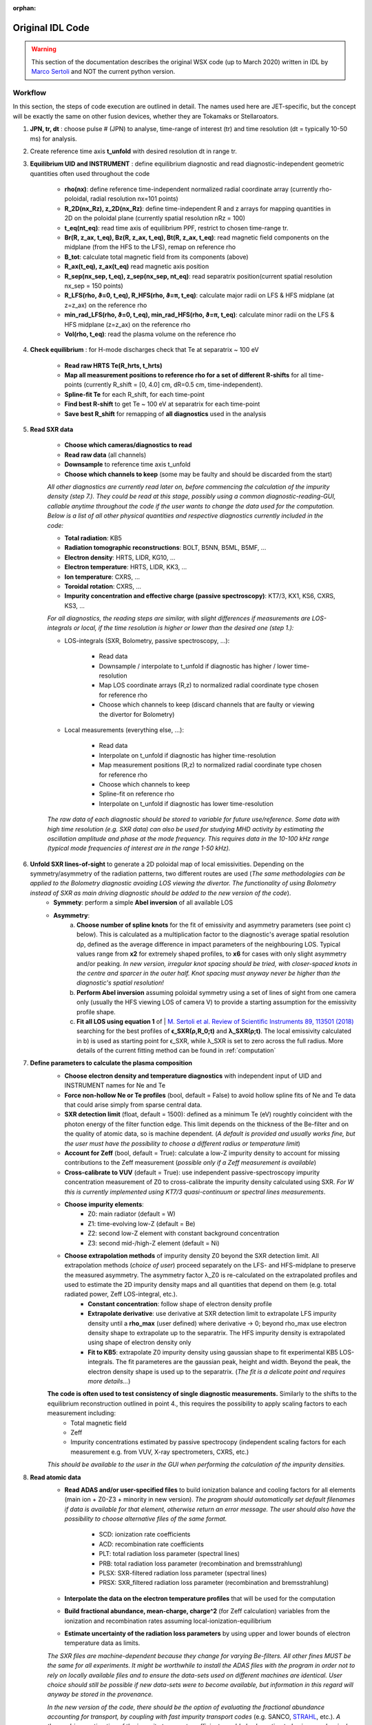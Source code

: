 :orphan:

Original IDL Code
=================

.. warning::

	This section of the documentation describes the original WSX code (up
	to March 2020) written in IDL by `Marco Sertoli
	<marco.sertoli@ukaea.uk>`_ and NOT the current python version.


Workflow
----------------
In this section, the steps of code execution are outlined in detail. The names used here are JET-specific, but the concept will be exactly the same on other fusion devices, whether they are Tokamaks or Stellaroators.

1. **JPN, tr, dt** : choose pulse # (JPN) to analyse, time-range of interest (tr) and time resolution (dt = typically 10-50 ms) for analysis.

2. Create reference time axis **t_unfold** with desired resolution dt in range tr.

3. **Equilibrium UID and INSTRUMENT** : define equilibrium diagnostic and read diagnostic-independent geometric quantities often used throughout the code

	* **rho(nx)**: define reference time-independent normalized radial coordinate array (currently rho-poloidal, radial resolution nx=101 points)
	* **R_2D(nx_Rz), z_2D(nx_Rz)**: define time-independent R and z arrays for mapping quantities in 2D on the poloidal plane (currently spatial resolution nRz = 100)
	* **t_eq(nt_eq)**: read time axis of equilibrium PPF, restrict to chosen time-range tr.
	* **Br(R, z_ax, t_eq), Bz(R, z_ax, t_eq), Bt(R, z_ax, t_eq)**: read magnetic field components on the midplane (from the HFS to the LFS), remap on reference rho
	* **B_tot**: calculate total magnetic field from its components (above)
	* **R_ax(t_eq), z_ax(t_eq)** read magnetic axis position
	* **R_sep(nx_sep, t_eq), z_sep(nx_sep, nt_eq)**: read separatrix position(current spatial resolution nx_sep = 150 points)
	* **R_LFS(rho, ϑ=0, t_eq), R_HFS(rho, ϑ=π, t_eq)**: calculate major radii on LFS & HFS midplane (at z=z_ax) on the reference rho
	* **min_rad_LFS(rho, ϑ=0, t_eq), min_rad_HFS(rho, ϑ=π, t_eq)**: calculate minor radii on the LFS & HFS midplane (z=z_ax) on the reference rho
	* **Vol(rho, t_eq)**: read the plasma volume on the reference rho

4. **Check equilibrium** : for H-mode discharges check that Te at separatrix ~ 100 eV

	* **Read raw HRTS Te(R_hrts, t_hrts)**
	* **Map all measurement positions to reference rho for a set of different R-shifts** for all time-points (currently R_shift = [0, 4.0] cm, dR=0.5 cm, time-independent).
	* **Spline-fit Te** for each R_shift, for each time-point
	* **Find best R-shift** to get Te ~ 100 eV at separatrix for each time-point
	* **Save best R_shift** for remapping of **all diagnostics** used in the analysis

5. **Read SXR data**

	* **Choose which cameras/diagnostics to read**
	* **Read raw data** (all channels)
	* **Downsample** to reference time axis t_unfold
	* **Choose which channels to keep** (some may be faulty and should be discarded from the start)

	*All other diagnostics are currently read later on, before commencing the calculation of the impurity density (step 7.). They could be read at this stage, possibly using a common diagnostic-reading-GUI, callable anytime throughout the code if the user wants to change the data used for the computation. Below is a list of all other physical quantities and respective diagnostics currently included in the code:*

	* **Total radiation**: KB5
	* **Radiation tomographic reconstructions**: BOLT, B5NN, B5ML, B5MF, ...
	* **Electron density**: HRTS, LIDR, KG10, ...
	* **Electron temperature**: HRTS, LIDR, KK3, ...
	* **Ion temperature**: CXRS, ...
	* **Toroidal rotation**: CXRS, ...
	* **Impurity concentration and effective charge (passive spectroscopy)**: KT7/3, KX1, KS6, CXRS, KS3, ...

	*For all diagnostics, the reading steps are similar, with slight differences if measurements are LOS-integrals or local, if the time resolution is higher or lower than the desired one (step 1.):*

	* LOS-integrals (SXR, Bolometry, passive spectroscopy, ...):

		* Read data
		* Downsample / interpolate to t_unfold if diagnostic has higher / lower time-resolution
		* Map LOS coordinate arrays (R,z) to normalized radial coordinate type chosen for reference rho
		* Choose which channels to keep (discard channels that are faulty or viewing the divertor for Bolometry)

	* Local measurements (everything else, ...):

		* Read data
		* Interpolate on t_unfold if diagnostic has higher time-resolution
		* Map measurement positions (R,z) to normalized radial coordinate type chosen for reference rho
		* Choose which channels to keep
		* Spline-fit on reference rho
		* Interpolate on t_unfold if diagnostic has lower time-resolution

	*The raw data of each diagnostic should be stored to variable for future use/reference. Some data with high time resolution (e.g. SXR data) can also be used for studying MHD activity by estimating the oscillation amplitude and phase at the mode frequency. This requires data in the 10-100 kHz range (typical mode frequencies of interest are in the range 1-50 kHz).*

6. **Unfold SXR lines-of-sight** to generate a 2D poloidal map of local emissivities. Depending on the symmetry/asymmetry of the radiation patterns, two different routes are used (*The same methodologies can be applied to the Bolometry diagnostic avoiding LOS viewing the divertor. The functionality of using Bolometry instead of SXR as main driving diagnostic should be added to the new version of the code*).
	* **Symmety**: perform a simple **Abel inversion** of all available LOS
	* **Asymmetry**:
		a) **Choose number of spline knots** for the fit of emissivity and asymmetry parameters (see point c) below). This is calculated as a multiplication factor to the diagnostic's average spatial resolution dρ, defined as the average difference in impact parameters of the neighbouring LOS. Typical values range from **x2** for extremely shaped profiles, to **x6** for cases with only slight asymmetry and/or peaking. *In new version, irregular knot spacing should be tried, with closer-spaced knots in the centre and sparcer in the outer half. Knot spacing must anyway never be higher than the diagnostic's spatial resolution!*
		b) **Perform Abel inversion** assuming poloidal symmetry using a set of lines of sight from one camera only (usually the HFS viewing LOS of camera V) to provide a starting assumption for the emissivity profile shape.
		c) **Fit all LOS using equation 1** of | `M. Sertoli et al. Review of Scientific Instruments 89, 113501 (2018) <https://doi.org/10.1063/1.5046562>`_ searching for the best profiles of **ϵ_SXR(ρ,R_0;t)** and **λ_SXR(ρ;t)**. The local emissivity calculated in b) is used as starting point for ϵ_SXR, while λ_SXR is set to zero across the full radius. More details of the current fitting method can be found in :ref:`computation`

7. **Define parameters to calculate the plasma composition**
	* **Choose electron density and temperature diagnostics** with independent input of UID and INSTRUMENT names for Ne and Te
	* **Force non-hollow Ne or Te profiles** (bool, default = False) to avoid hollow spline fits of Ne and Te data that could arise simply from sparse central data.
	* **SXR detection limit** (float, default = 1500): defined as a minimum Te (eV) roughtly coincident with the photon energy of the filter function edge. This limit depends on the thickness of the Be-filter and on the quality of atomic data, so is machine dependent. (*A default is provided and usually works fine, but the user must have the possibility to choose a different radius or temperature limit*)
	* **Account for Zeff** (bool, default = True): calculate a low-Z impurity density to account for missing contributions to the Zeff measurement (*possible only if a Zeff measurement is available*)
	* **Cross-calibrate to VUV** (default = True): use independent passive-spectroscopy impurity concentration measurement of Z0 to cross-calibrate the impurity density calculated using SXR. *For W this is currently implemented using KT7/3 quasi-continuum or spectral lines measurements*.
	* **Choose impurity elements**:
		* Z0: main radiator (default = W)
		* Z1: time-evolving low-Z (default = Be)
		* Z2: second low-Z element with constant background concentration
		* Z3: second mid-/high-Z element (default = Ni)
	* **Choose extrapolation methods** of impurity density Z0 beyond the SXR detection limit. All extrapolation methods (*choice of user*) proceed separately on the LFS- and HFS-midplane to preserve the measured asymmetry. The asymmetry factor λ_Z0 is re-calculated on the extrapolated profiles and used to estimate the 2D impurity density maps and all quantities that depend on them (e.g. total radiated power, Zeff LOS-integral, etc.).
		* **Constant concentration**: follow shape of electron density profile
		* **Extrapolate derivative**: use derivative at SXR detection limit to extrapolate LFS impurity density until a **rho_max** (user defined) where derivative -> 0; beyond rho_max use electron density shape to extrapolate up to the separatrix. The HFS impurity density is extrapolated using shape of electron density only
		* **Fit to KB5**: extrapolate Z0 impurity density using gaussian shape to fit experimental KB5 LOS-integrals. The fit parameteres  are the gaussian peak, height and width. Beyond the peak, the electron density shape is used up to the separatrix. (*The fit is a delicate point and requires more details...*)

	**The code is often used to test consistency of single diagnostic measurements.** Similarly to the shifts to the equilibrium reconstruction outlined in point 4., this requires the possibility to apply scaling factors to each measurement including:
		* Total magnetic field
		* Zeff
		* Impurity concentrations estimated by passive spectrocopy (independent scaling factors for each measurement e.g. from VUV, X-ray spectrometers, CXRS, etc.)

	*This should be available to the user in the GUI when performing the calculation of the impurity densities.*

8. **Read atomic data**
	* **Read ADAS and/or user-specified files** to build ionization balance and cooling factors for all elements (main ion + Z0-Z3 + minority in new version). 	*The program should automatically set default filenames if data is available for that element, otherwise return an error message. The user should also have the possibility to choose alternative files of the same format.*

		* SCD: ionization rate coefficients
		* ACD: recombination rate coefficients
		* PLT: total radiation loss parameter (spectral lines)
		* PRB: total radiation loss parameter (recombination and bremsstrahlung)
		* PLSX: SXR-filtered radiation loss parameter (spectral lines)
		* PRSX: SXR_filtered radiation loss parameter (recombination and bremsstrahlung)
	* **Interpolate the data on the electron temperature profiles** that will be used for the computation
	* **Build fractional abundance, mean-charge, charge^2** (for Zeff calculation) variables from the ionization and recombination rates assuming local-ionization-equilibrium
	* **Estimate uncertainty of the radiation loss parameters** by using upper and lower bounds of electron temperature data as limits.

	*The SXR files are machine-dependent because they change for varying Be-filters. All other fines MUST be the same for all experiments. It might be worthwhile to install the ADAS files with the program in order not to rely on locally available files and to ensure the data-sets used on different machines are identical. User choice should still be possible if new data-sets were to become available, but information in this regard will anyway be stored in the provenance.*

	*In the new version of the code, there should be the option of evaluating the fractional abundance accounting for transport, by coupling with fast impurity transport codes* (e.g. SANCO, `STRAHL  <https://pure.mpg.de/rest/items/item_2143869/component/file_2143868/content>`_, etc.). *A theory driven estimation of the impurity transport coefficients could also be estimated using neoclassical and turbulence codes (NEO? GKW?) which would also improve the calculation of the peaking factors of the secondary mid-/high-Z impurity Z3 with respect to the main element Z0.*

9. **Computation of plasma composition**. This is iterative and (at present) semi-automatic. It starts with the most basic assumptions and then relies on the user understanding the results of the various consistency checks and taking decisions on the next steps (see steps 1-9 of section :ref:`concept`). *In the new version of the code it should be attempted to make the whole procedure as automatic as possible. The user will anyway have to go through the data consistenty checks, decide if the working assumptions give consistent results or if modifications are needed. The most delicate part is the extrapolation beyond the detection range of the SXR detectors which requires fitting to the total radiated power while still accounting for the contributions of the different elements.*


.. _computation:

Computation details
---------------------------------

1. **Unfolding the SXR lines-of-sight** is relatively strightforward for poloidally symmetric emissivity profiles. For poloidally asymmetric profiles, the assumption is that local emissivity distribution on a flux-surface follows the same physics as the impurity density described by equation 1 of `M. Sertoli et al. Review of Scientific Instruments 89, 113501 (2018) <https://doi.org/10.1063/1.5046562>`_. With this in mind, the fitting must search for optimal **ϵ_SXR(ρ,R_0;t)** and **λ_SXR(ρ;t)** profiles that match the LOS integrals (where ρ = is an array in range [0, 1], R_0 indicates the reference major radius, typically the LFS midplane). 	Complete symmetry means λ_SXR = 0. Below are a few details for the computation:

	a) **Spline knots** in range ρ = [0, 1]. To avoid overfitting, the spatial distance of the knots must be **dρ > dρ _los**, where dρ _los is the "spatial resolution" of the diagnostic, with **ρ _los**  the lines-of-sight impact parameters. Knot distance increases towards the edge.

	b) **Boundary conditions** and **prior assumptions** are:
			* ϵ_SXR(ρ = 1) = 0 (this can be treated as a constant and not a fitting parameter)
			* ϵ_SXR(ρ) >= 0
			* λ_SXR(ρ > 0.5) > 0 *where fast particle contributions are negligible*
			* derivatives at boundaries:
				* ϵ_SXR: 1st derivative(ρ = 0) = 0, 2nd derivative(ρ = 1) = 0
				* λ_SXR: 2nd derivative(ρ = 0) = 0, 2nd derivative(ρ = 1) = 0

	d) **first guesses** of ϵ_SXR and λ_SXR from the second time-point are equal to the results for the previous time-point.

2. **Unfolding the Bolometer lines-of-sight** can be performed using the same methodology as for the SXR, taking care to avoid any LOS viewing the divertor which cannot be described by the poloidal asymmetry formula. The only differences with SXR are:
	* **ϵ_BOLO(ρ = 1) != 0** i.e. the emissivity at the separatrix is a fit parameter.

3. **Spline fitting of profile data** (electron temperature and density, ion temperature, toroidal rotation, etc.) can be performed in a similar fashion using cubic splines. There should be a possibility to combine diagnostic data in a single spline fit, e.g. LIDAR and HRTS for the electron density, or HRTS and ECE for electron temperature).

	a) **Spline knots** in range ρ = [0, 1.05].  The high gradient region at the edge requires higher knot density for the pedestal region ρ = [0.85, 1.0].

	b) **Boundary conditions** and **prior assumptions**:
		* apart from toroidal rotation, values > 0 over the whole radial range
		* 1st derivatives at boundaries (ρ = 0 and ρ = 1.05) = 0
		* value(ρ = 1.05) = 0
